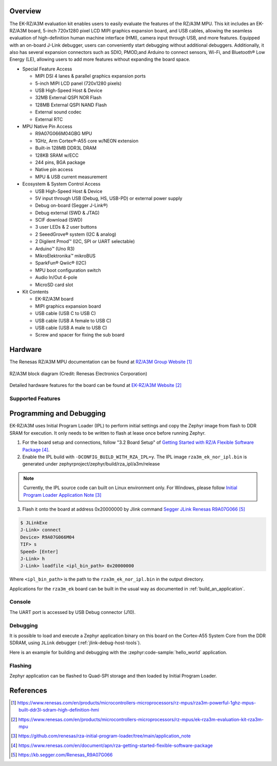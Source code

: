 .. zephyr:board:: rza3m_ek

Overview
********

The EK-RZ/A3M evaluation kit enables users to easily evaluate the features of the RZ/A3M MPU.
This kit includes an EK-RZ/A3M board, 5-inch 720x1280 pixel LCD MIPI graphics expansion board, and
USB cables, allowing the seamless evaluation of high-definition human machine interface (HMI), camera
input through USB, and more features. Equipped with an on-board J-Link debugger, users can
conveniently start debugging without additional debuggers.
Additionally, it also has several expansion connectors such as SDIO, PMOD,and Arduino to connect
sensors, Wi-Fi, and Bluetooth® Low Energy (LE), allowing users to add more features without
expanding the board space.

* Special Feature Access

  * MIPI DSI 4 lanes & parallel graphics expansion ports
  * 5-inch MIPI LCD panel (720x1280 pixels)
  * USB High-Speed Host & Device
  * 32MB External QSPI NOR Flash
  * 128MB External QSPI NAND Flash
  * External sound codec
  * External RTC

* MPU Native Pin Access

  * R9A07G066M04GBG MPU
  * 1GHz, Arm Cortex®-A55 core w/NEON extension
  * Built-in 128MB DDR3L DRAM
  * 128KB SRAM w/ECC
  * 244 pins, BGA package
  * Native pin access
  * MPU & USB current measurement

* Ecosystem & System Control Access

  * USB High-Speed Host & Device
  * 5V input through USB (Debug, HS, USB-PD) or external power supply
  * Debug on-board (Segger J-Link®)
  * Debug external (SWD & JTAG)
  * SCIF download (SWD)
  * 3 user LEDs & 2 user buttons
  * 2 SeeedGrove® system (I2C & analog)
  * 2 Digilent Pmod™ (I2C, SPI or UART selectable)
  * Arduino™ (Uno R3)
  * MikroElektronika™ mikroBUS
  * SparkFun® Qwiic® (I2C)
  * MPU boot configuration switch
  * Audio In/Out 4-pole
  * MicroSD card slot

* Kit Contents

  * EK-RZ/A3M board
  * MIPI graphics expansion board
  * USB cable (USB C to USB C)
  * USB cable (USB A female to USB C)
  * USB cable (USB A male to USB C)
  * Screw and spacer for fixing the sub board

Hardware
********
The Renesas RZ/A3M MPU documentation can be found at `RZ/A3M Group Website`_

.. figure:: rza3m_block_diagram.webp
	:width: 600px
	:align: center
	:alt: RZ/A3M group feature

	RZ/A3M block diagram (Credit: Renesas Electronics Corporation)

Detailed hardware features for the board can be found at `EK-RZ/A3M Website`_

Supported Features
==================

.. zephyr:board-supported-hw::

Programming and Debugging
*************************

EK-RZ/A3M uses Initial Program Loader (IPL) to perform initial settings and copy the Zephyr image from flash to DDR SRAM for execution.
It only needs to be written to flash at lease once before running Zephyr.

1. For the board setup and connections, follow "3.2 Board Setup" of `Getting Started with RZ/A Flexible Software Package`_.

2. Enable the IPL build with ``-DCONFIG_BUILD_WITH_RZA_IPL=y``.
   The IPL image ``rza3m_ek_nor_ipl.bin`` is generated under zephyrproject/zephyr/build/rza_ipl/a3m/release

.. zephyr-app-commands::
   :zephyr-app: samples/hello_world
   :board: rza3m_ek
   :goals: build
   :gen-args: -DCONFIG_BUILD_WITH_RZA_IPL=y

.. note::
   Currently, the IPL source code can built on Linux environment only.
   For Windows, please follow `Initial Program Loader Application Note`_

3. Flash it onto the board at address 0x20000000 by Jlink command `Segger JLink Renesas R9A07G066`_

.. code-block:: console

   $ JLinkExe
   J-Link> connect
   Device> R9A07G066M04
   TIF> s
   Speed> [Enter]
   J-Link> h
   J-Link> loadfile <ipl_bin_path> 0x20000000

Where ``<ipl_bin_path>`` is the path to the ``rza3m_ek_nor_ipl.bin`` in the output directory.

Applications for the ``rza3m_ek`` board can be built in the usual way as
documented in :ref:`build_an_application`.

Console
=======
The UART port is accessed by USB Debug connector (J10).

Debugging
=========

It is possible to load and execute a Zephyr application binary on this board on the Cortex-A55 System Core
from the DDR SDRAM, using ``JLink`` debugger (:ref:`jlink-debug-host-tools`).

Here is an example for building and debugging with the :zephyr:code-sample:`hello_world` application.

.. zephyr-app-commands::
   :zephyr-app: samples/hello_world
   :board: rza3m_ek
   :goals: build debug

Flashing
========

Zephyr application can be flashed to Quad-SPI storage and then loaded by Initial Program Loader.

.. zephyr-app-commands::
   :zephyr-app: samples/hello_world
   :board: rza3m_ek
   :goals: build flash

References
**********

.. target-notes::

.. _RZ/A3M Group Website:
   https://www.renesas.com/en/products/microcontrollers-microprocessors/rz-mpus/rza3m-powerful-1ghz-mpus-built-ddr3l-sdram-high-definition-hmi

.. _EK-RZ/A3M Website:
   https://www.renesas.com/en/products/microcontrollers-microprocessors/rz-mpus/ek-rza3m-evaluation-kit-rza3m-mpu

.. _Initial Program Loader Application Note:
   https://github.com/renesas/rza-initial-program-loader/tree/main/application_note

.. _Getting Started with RZ/A Flexible Software Package:
   https://www.renesas.com/en/document/apn/rza-getting-started-flexible-software-package

.. _Segger JLink Renesas R9A07G066:
   https://kb.segger.com/Renesas_R9A07G066
